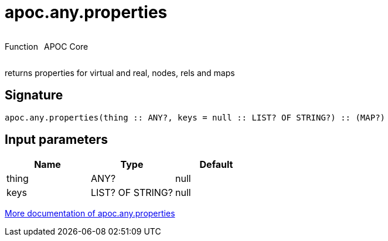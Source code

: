 ////
This file is generated by DocsTest, so don't change it!
////

= apoc.any.properties
:description: This section contains reference documentation for the apoc.any.properties function.



++++
<div style='display:flex'>
<div class='paragraph type function'><p>Function</p></div>
<div class='paragraph release core' style='margin-left:10px;'><p>APOC Core</p></div>
</div>
++++

returns properties for virtual and real, nodes, rels and maps

== Signature

[source]
----
apoc.any.properties(thing :: ANY?, keys = null :: LIST? OF STRING?) :: (MAP?)
----

== Input parameters
[.procedures, opts=header]
|===
| Name | Type | Default 
|thing|ANY?|null
|keys|LIST? OF STRING?|null
|===

xref::graph-querying/node-querying.adoc[More documentation of apoc.any.properties,role=more information]

